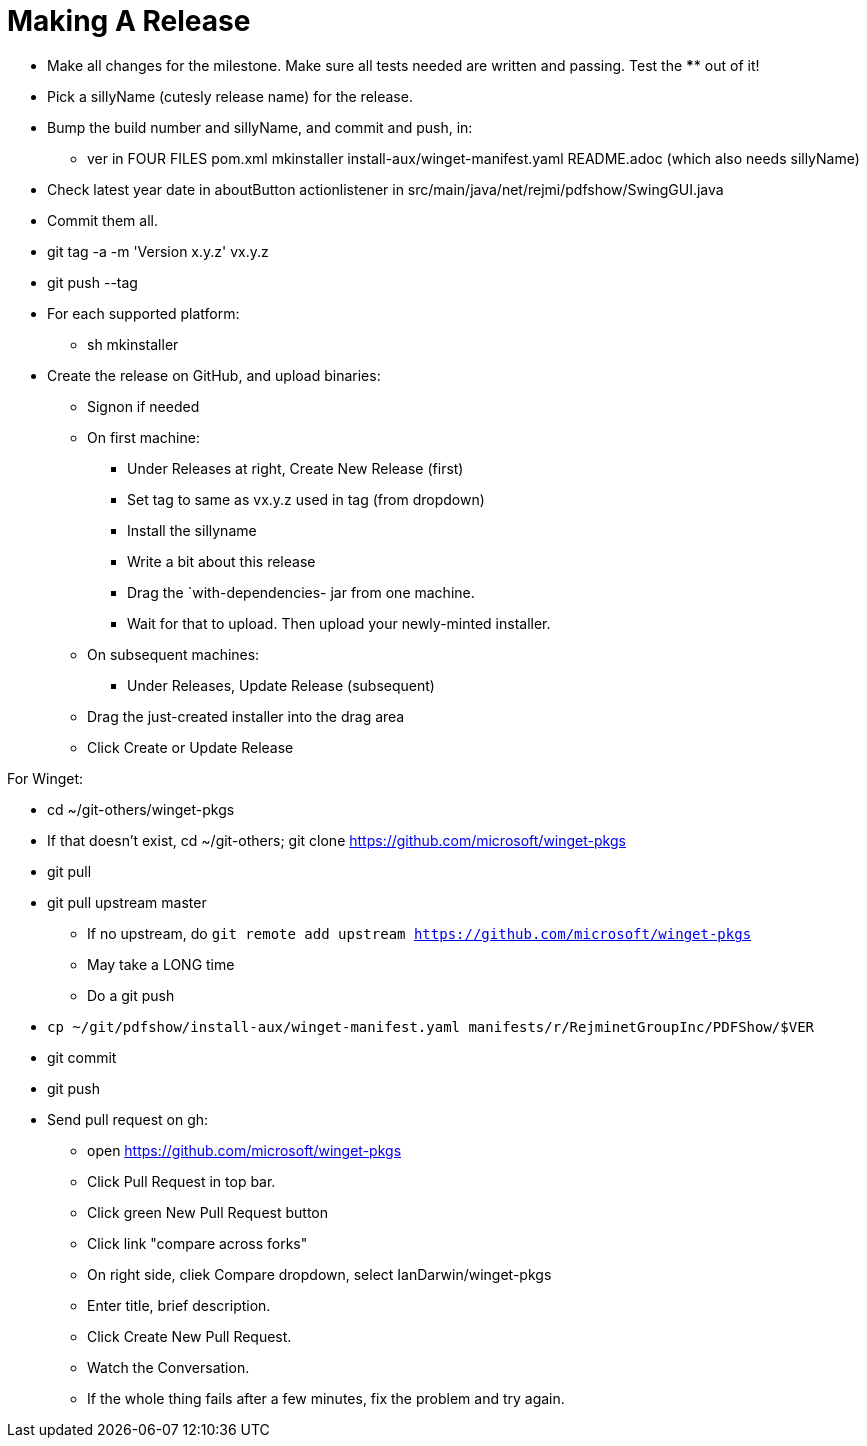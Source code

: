 = Making A Release

* Make all changes for the milestone. Make sure all tests needed are written and passing.
Test the **** out of it!
* Pick a sillyName (cutesly release name) for the release.
* Bump the build number and sillyName, and commit and push, in:
** ver in FOUR FILES pom.xml mkinstaller install-aux/winget-manifest.yaml README.adoc (which also needs sillyName)
* Check latest year date in aboutButton actionlistener in src/main/java/net/rejmi/pdfshow/SwingGUI.java
* Commit them all.
* git tag -a -m 'Version x.y.z' vx.y.z
* git push --tag
* For each supported platform:
** sh mkinstaller
* Create the release on GitHub, and upload binaries:
*** Signon if needed
*** On first machine:
**** Under Releases at right, Create New Release (first) 
**** Set tag to same as vx.y.z used in tag (from dropdown)
**** Install the sillyname
**** Write a bit about this release
**** Drag the `with-dependencies- jar from one machine.
**** Wait for that to upload. Then upload your newly-minted installer.
*** On subsequent machines:
**** Under Releases, Update Release (subsequent)
*** Drag the just-created installer into the drag area
*** Click Create or Update Release

For Winget:

* cd ~/git-others/winget-pkgs
* If that doesn't exist, cd ~/git-others; git clone https://github.com/microsoft/winget-pkgs
* git pull
* git pull upstream master
** If no upstream, do `git remote add upstream https://github.com/microsoft/winget-pkgs`
** May take a LONG time
** Do a git push
* `cp ~/git/pdfshow/install-aux/winget-manifest.yaml manifests/r/RejminetGroupInc/PDFShow/$VER`
* git commit
* git push
* Send pull request on gh:
** open https://github.com/microsoft/winget-pkgs
** Click Pull Request in top bar.
** Click green New Pull Request button
** Click link "compare across forks"
** On right side, cliek Compare dropdown, select IanDarwin/winget-pkgs
** Enter title, brief description.
** Click Create New Pull Request.
** Watch the Conversation.
** If the whole thing fails after a few minutes, fix the problem and try again.
